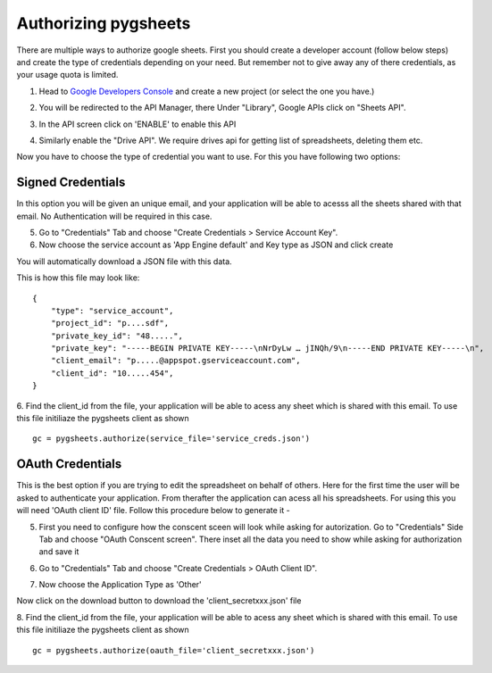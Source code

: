 Authorizing pygsheets
=====================

There are multiple ways to authorize google sheets. First you should create a developer account (follow below steps) and
create the type of credentials depending on your need. But remember not to give away any of there credentials, as your
usage quota is limited.


1. Head to `Google Developers Console <https://console.developers.google.com>`_ and create a new project (or select the one you have.)

.. image:: https://raw.githubusercontent.com/nithinmurali/tmpdatas/master/pygsheets/images/new_proj.png
    :alt: NEW PROJ

2.  You will be redirected to the API Manager, there Under "Library", Google APIs click on "Sheets API".

.. image:: https://raw.githubusercontent.com/nithinmurali/tmpdatas/master/pygsheets/images/apis.png
    :alt: APIs


3. In the API screen click on 'ENABLE' to enable this API

.. image:: https://raw.githubusercontent.com/nithinmurali/tmpdatas/master/pygsheets/images/api_enable.png
    :alt: Enabled APIs


4. Similarly enable the "Drive API". We require drives api for getting list of spreadsheets, deleting them etc.

Now you have to choose the type of credential you want to use. For this you have following two options:

Signed Credentials
------------------
In this option you will be given an unique email, and your application will be able to acesss all the sheets shared with that
email. No Authentication will be required in this case.


5. Go to "Credentials" Tab and choose "Create Credentials > Service Account Key".

6. Now choose the service account as 'App Engine default' and Key type as JSON and click create

.. image:: https://raw.githubusercontent.com/nithinmurali/tmpdatas/master/pygsheets/images/new_service_key.png
    :alt: Google Developers Console

You will automatically download a JSON file with this data.

.. image:: https://raw.githubusercontent.com/nithinmurali/tmpdatas/master/pygsheets/images/service_key_created.png
    :alt: Download Credentials JSON from Developers Console

This is how this file may look like:

::

    {
        "type": "service_account",
        "project_id": "p....sdf",
        "private_key_id": "48.....",
        "private_key": "-----BEGIN PRIVATE KEY-----\nNrDyLw … jINQh/9\n-----END PRIVATE KEY-----\n",
        "client_email": "p.....@appspot.gserviceaccount.com",
        "client_id": "10.....454",
    }



6. Find the client_id from the file, your application will be able to acess any sheet which is shared with this email. To use this file initiliaze the pygsheets client as shown
::

    gc = pygsheets.authorize(service_file='service_creds.json')


OAuth Credentials
-----------------
This is the best option if you are trying to edit the spreadsheet on behalf of others. Here for the first time the user will
be asked to authenticate your application. From therafter the application can acess all his spreadsheets. For using this
you will need 'OAuth client ID' file. Follow this procedure below to generate it -


5. First you need to configure how the conscent sceen will look while asking for autorization. Go to "Credentials" Side Tab and choose "OAuth Conscent screen". There inset all the data you need to show while asking for authorization and save it

.. image:: https://raw.githubusercontent.com/nithinmurali/tmpdatas/master/pygsheets/images/oauth_conscent.png
    :alt: OAuth Conscent


6. Go to "Credentials" Tab and choose "Create Credentials > OAuth Client ID".

.. image:: https://raw.githubusercontent.com/nithinmurali/tmpdatas/master/pygsheets/images/creds_choose.png
    :alt: Google Developers Console

7. Now choose the Application Type as 'Other'

.. image:: https://raw.githubusercontent.com/nithinmurali/tmpdatas/master/pygsheets/images/create_client.png
    :alt: Client ID type


Now click on the download button to download the 'client_secretxxx.json' file

.. image:: https://raw.githubusercontent.com/nithinmurali/tmpdatas/master/pygsheets/images/download_client.png
    :alt: Download Credentials JSON from Developers Console


8. Find the client_id from the file, your application will be able to acess any sheet which is shared with this email. To use this file initiliaze the pygsheets client as shown
::

    gc = pygsheets.authorize(oauth_file='client_secretxxx.json')

